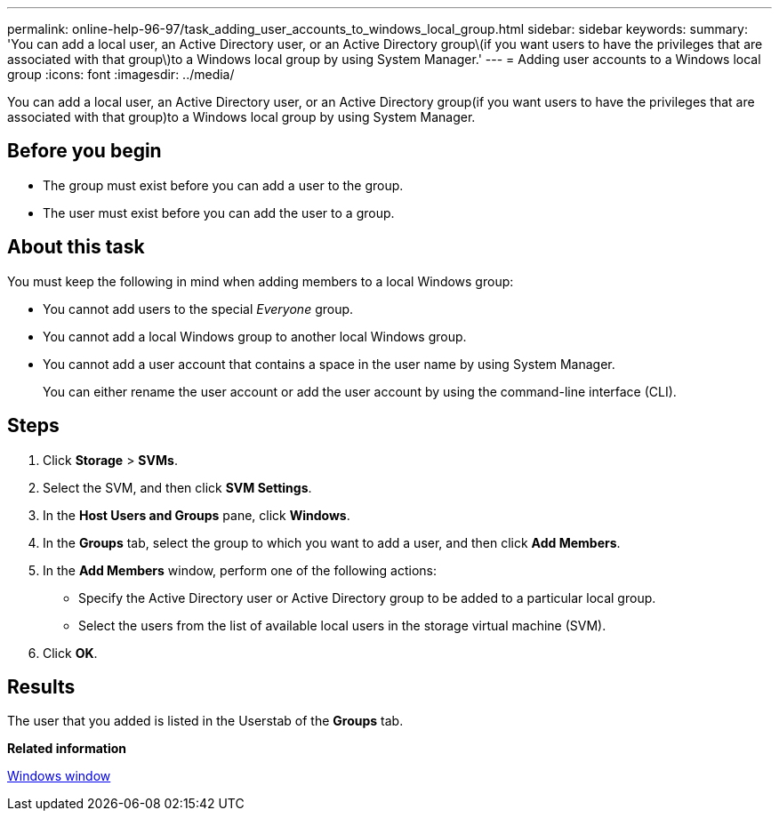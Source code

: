 ---
permalink: online-help-96-97/task_adding_user_accounts_to_windows_local_group.html
sidebar: sidebar
keywords: 
summary: 'You can add a local user, an Active Directory user, or an Active Directory group\(if you want users to have the privileges that are associated with that group\)to a Windows local group by using System Manager.'
---
= Adding user accounts to a Windows local group
:icons: font
:imagesdir: ../media/

[.lead]
You can add a local user, an Active Directory user, or an Active Directory group(if you want users to have the privileges that are associated with that group)to a Windows local group by using System Manager.

== Before you begin

* The group must exist before you can add a user to the group.
* The user must exist before you can add the user to a group.

== About this task

You must keep the following in mind when adding members to a local Windows group:

* You cannot add users to the special _Everyone_ group.
* You cannot add a local Windows group to another local Windows group.
* You cannot add a user account that contains a space in the user name by using System Manager.
+
You can either rename the user account or add the user account by using the command-line interface (CLI).

== Steps

. Click *Storage* > *SVMs*.
. Select the SVM, and then click *SVM Settings*.
. In the *Host Users and Groups* pane, click *Windows*.
. In the *Groups* tab, select the group to which you want to add a user, and then click *Add Members*.
. In the *Add Members* window, perform one of the following actions:
 ** Specify the Active Directory user or Active Directory group to be added to a particular local group.
 ** Select the users from the list of available local users in the storage virtual machine (SVM).
. Click *OK*.

== Results

The user that you added is listed in the Userstab of the *Groups* tab.

*Related information*

xref:reference_windows_window.adoc[Windows window]
